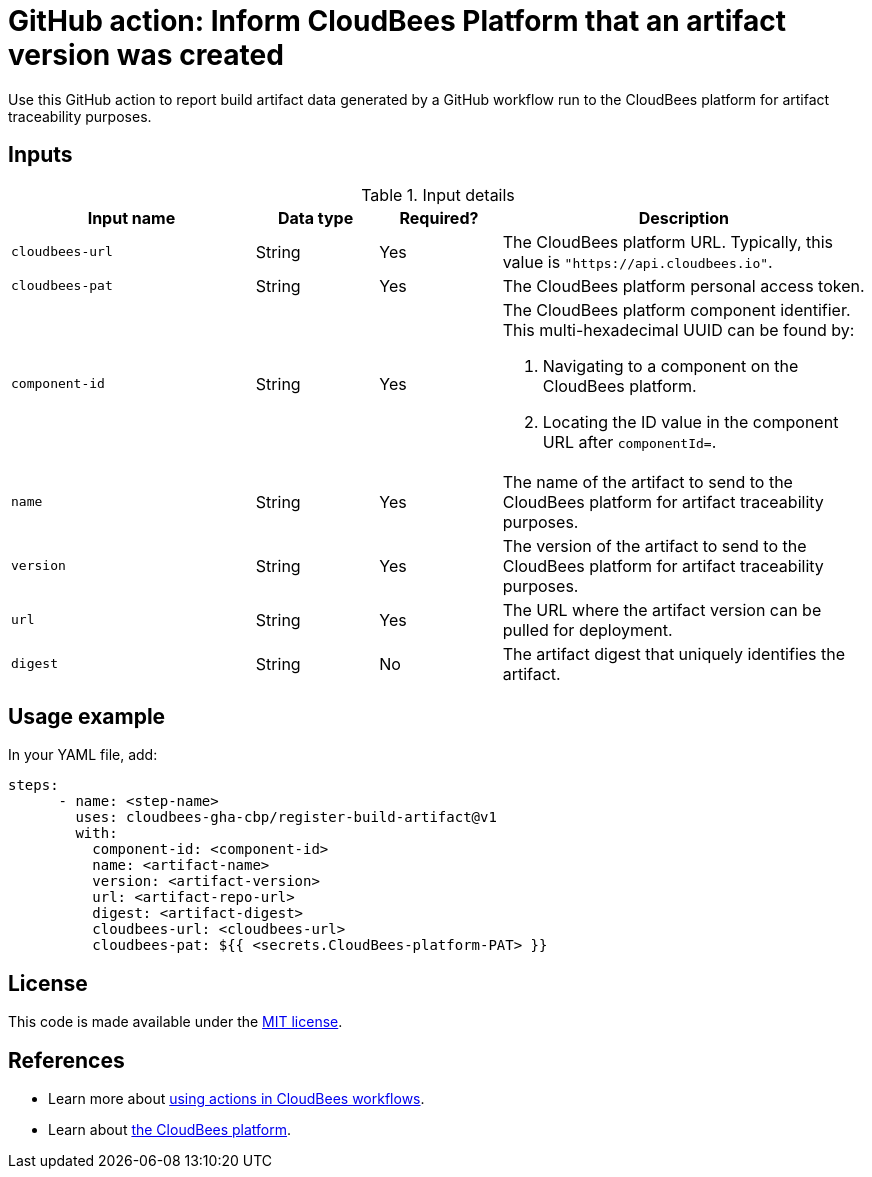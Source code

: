 = GitHub action: Inform CloudBees Platform that an artifact version was created
Use this GitHub action to report build artifact data generated by a GitHub workflow run to the CloudBees platform for artifact traceability purposes.

== Inputs

[cols="2a,1a,1a,3a",options="header"]
.Input details
|===
^| Input name
^| Data type
^| Required?
^| Description

.^| `cloudbees-url`
^.^| String
^.^| Yes
| The CloudBees platform URL. Typically, this value is `"https://api.cloudbees.io"`.

.^| `cloudbees-pat`
^.^| String
^.^| Yes
| The CloudBees platform personal access token.

.^| `component-id`
^.^| String
^.^| Yes
| The CloudBees platform component identifier. This multi-hexadecimal UUID can be found by:

. Navigating to a component on the CloudBees platform.
. Locating the ID value in the component URL after `componentId=`.

.^| `name`
^.^| String
^.^| Yes
| The name of the artifact to send to the CloudBees platform for artifact traceability purposes.

.^| `version`
^.^| String
^.^| Yes
| The version of the artifact to send to the CloudBees platform for artifact traceability purposes.

.^| `url`
^.^| String
^.^| Yes
| The URL where the artifact version can be pulled for deployment. 

.^| `digest`
^.^| String
^.^| No
| The artifact digest that uniquely identifies the artifact.
|===


== Usage example

In your YAML file, add:

[source,yaml]
----
steps:
      - name: <step-name>
        uses: cloudbees-gha-cbp/register-build-artifact@v1
        with:
          component-id: <component-id>
          name: <artifact-name>
          version: <artifact-version>
          url: <artifact-repo-url>
          digest: <artifact-digest>
          cloudbees-url: <cloudbees-url>
          cloudbees-pat: ${{ <secrets.CloudBees-platform-PAT> }}
----


== License

This code is made available under the 
link:https://opensource.org/license/mit/[MIT license].

== References

* Learn more about link:https://docs.cloudbees.com/docs/cloudbees-saas-platform-actions/latest/[using actions in CloudBees workflows].
* Learn about link:https://docs.cloudbees.com/docs/cloudbees-saas-platform/latest/[the CloudBees platform].
